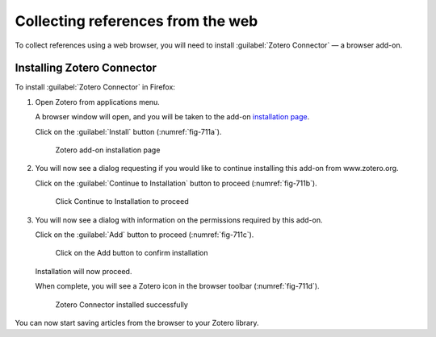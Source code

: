 Collecting references from the web
==================================
To collect references using a web browser, you will 
need to install :guilabel:`Zotero Connector` 
— a browser add-on.

Installing Zotero Connector
---------------------------
To install :guilabel:`Zotero Connector` in Firefox:

1. Open Zotero from applications menu. 

   A browser window will open, and you will be taken to the
   add-on `installation page <https://www.zotero.org/start>`_.

   Click on the :guilabel:`Install` button 
   (:numref:`fig-711a`).

   .. _fig-711a:

   .. figure:: images/1-zotero-addon-install.png

      Zotero add-on installation page

2. You will now see a dialog requesting if you would like
   to continue installing this add-on from www.zotero.org.

   Click on the :guilabel:`Continue to Installation` 
   button to proceed (:numref:`fig-711b`).

   .. _fig-711b:

   .. figure:: images/2-zotero-continue.png

      Click Continue to Installation to proceed

3. You will now see a dialog with information on 
   the permissions required by this add-on.

   Click on the :guilabel:`Add` button to proceed
   (:numref:`fig-711c`).

   .. _fig-711c:

   .. figure:: images/3-zotero-add.png

      Click on the Add button to confirm 
      installation

   Installation will now proceed.
   
   When complete, you will see a Zotero icon in the 
   browser toolbar (:numref:`fig-711d`).

   .. _fig-711d:

   .. figure:: images/4-zotero-toolbar-icon.png

      Zotero Connector installed successfully

You can now start saving articles from the browser to
your Zotero library.

